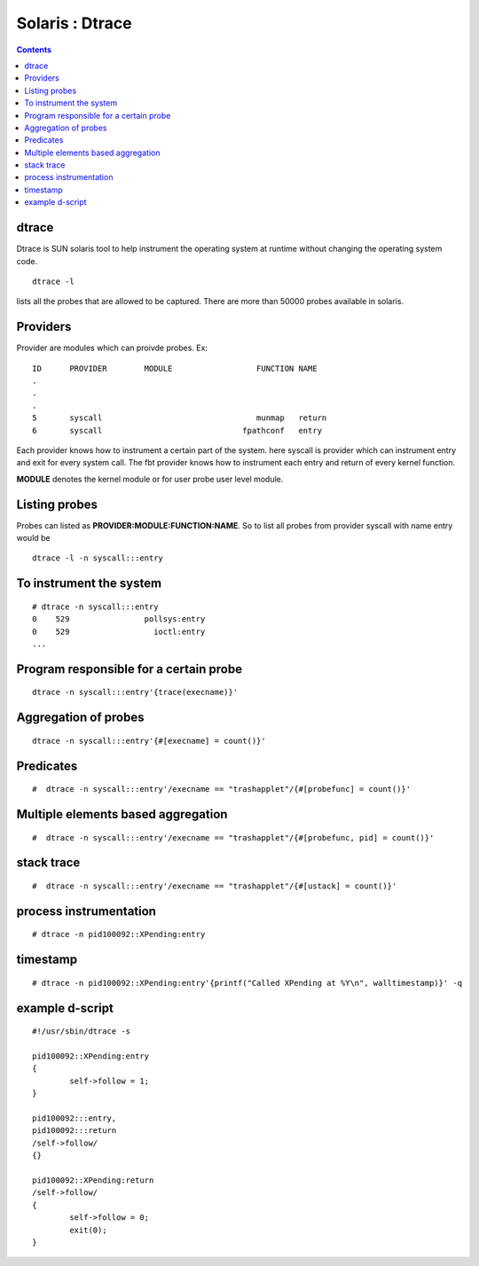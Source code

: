 Solaris : Dtrace
================

.. contents::

dtrace
------
Dtrace is SUN solaris tool to help instrument the operating system at runtime without changing the operating system code.

::

        dtrace -l 

lists all the probes that are allowed to be captured. There are more than 50000 probes available in solaris.

Providers
---------
Provider are modules which can proivde probes.
Ex:

::

        ID      PROVIDER        MODULE                  FUNCTION NAME
        .
        .
        .
        5       syscall                                 munmap   return
        6       syscall                              fpathconf   entry


Each provider knows how to instrument a certain part of the system. here syscall is provider which can instrument entry and exit for every system call. The fbt provider knows how to instrument each entry and return of every kernel function.

**MODULE** denotes the kernel module or for user probe user level module.

Listing probes
--------------
Probes can listed as **PROVIDER:MODULE:FUNCTION:NAME**. So to list all probes from provider syscall with name entry would be

::

        dtrace -l -n syscall:::entry


To instrument the system
------------------------

::

        # dtrace -n syscall:::entry
        0    529                pollsys:entry
        0    529                  ioctl:entry
        ...



Program responsible for a certain probe
---------------------------------------

::

         dtrace -n syscall:::entry'{trace(execname)}'


Aggregation of probes
---------------------

::

         dtrace -n syscall:::entry'{#[execname] = count()}'


Predicates
----------

::

        #  dtrace -n syscall:::entry'/execname == "trashapplet"/{#[probefunc] = count()}'


Multiple elements based aggregation
-----------------------------------

::

        #  dtrace -n syscall:::entry'/execname == "trashapplet"/{#[probefunc, pid] = count()}'


stack trace
-----------

::

        #  dtrace -n syscall:::entry'/execname == "trashapplet"/{#[ustack] = count()}'


process instrumentation
-----------------------

::

        # dtrace -n pid100092::XPending:entry 


timestamp
---------

::

        # dtrace -n pid100092::XPending:entry'{printf("Called XPending at %Y\n", walltimestamp)}' -q


example d-script
----------------

::

        #!/usr/sbin/dtrace -s

        pid100092::XPending:entry
        {
                self->follow = 1;
        }

        pid100092:::entry,
        pid100092:::return
        /self->follow/
        {}

        pid100092::XPending:return
        /self->follow/
        {
                self->follow = 0;
                exit(0);
        }



